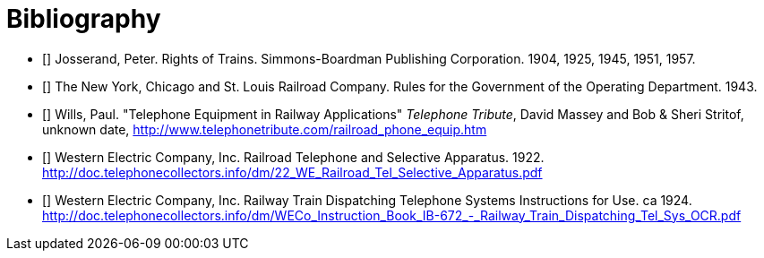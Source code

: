 [bibliography]
= Bibliography

- [[[rot,1]]] Josserand, Peter.  Rights of Trains.  Simmons-Boardman Publishing Corporation.  1904, 1925, 1945, 1951, 1957.
- [[[oprb,2]]] The New York, Chicago and St. Louis Railroad Company.  Rules for the Government of the Operating Department. 1943.
- [[[tera,3]]] Wills, Paul.  "Telephone Equipment in Railway Applications"  _Telephone Tribute_, David Massey and Bob & Sheri Stritof, unknown date, http://www.telephonetribute.com/railroad_phone_equip.htm
- [[[rtsa,4]]] Western Electric Company, Inc.  Railroad Telephone and Selective Apparatus.  1922.  http://doc.telephonecollectors.info/dm/22_WE_Railroad_Tel_Selective_Apparatus.pdf
- [[[rtdts,5]]] Western Electric Company, Inc.  Railway Train Dispatching Telephone Systems Instructions for Use.  ca 1924.  http://doc.telephonecollectors.info/dm/WECo_Instruction_Book_IB-672_-_Railway_Train_Dispatching_Tel_Sys_OCR.pdf
